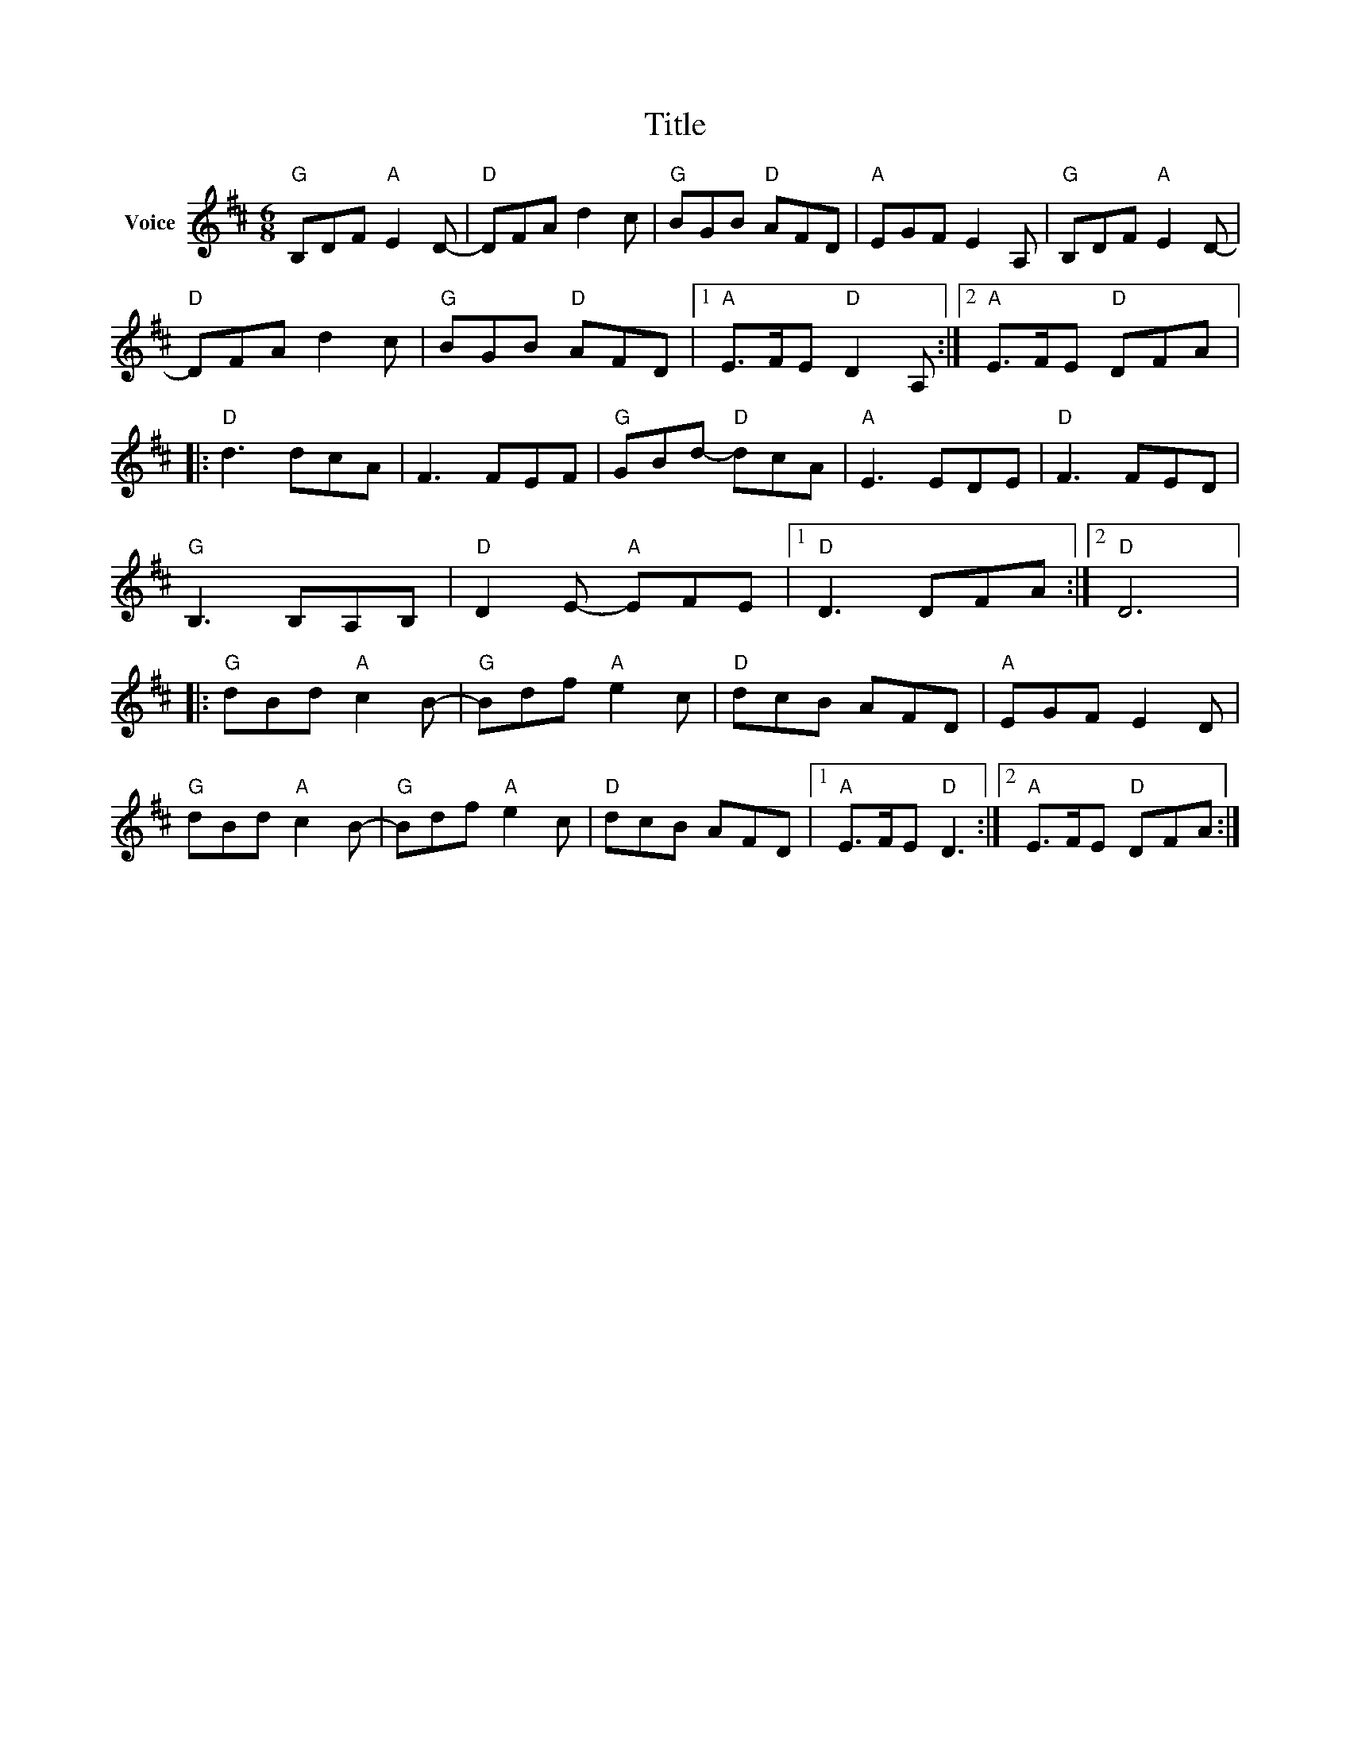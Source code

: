 X:1
T:Title
L:1/8
M:6/8
I:linebreak $
K:D
V:1 treble nm="Voice"
V:1
"G" B,DF"A" E2 D- |"D" DFA d2 c |"G" BGB"D" AFD |"A" EGF E2 A, |"G" B,DF"A" E2 D- |"D" DFA d2 c | %6
"G" BGB"D" AFD |1"A" E>FE"D" D2 A, :|2"A" E>FE"D" DFA |:"D" d3 dcA | F3 FEF |"G" GBd-"D" dcA | %12
"A" E3 EDE |"D" F3 FED |"G" B,3 B,A,B, |"D" D2 E-"A" EFE |1"D" D3 DFA :|2"D" D6 |: %18
"G" dBd"A" c2 B- |"G" Bdf"A" e2 c |"D" dcB AFD |"A" EGF E2 D |"G" dBd"A" c2 B- |"G" Bdf"A" e2 c | %24
"D" dcB AFD |1"A" E>FE"D" D3 :|2"A" E>FE"D" DFA :| %27
